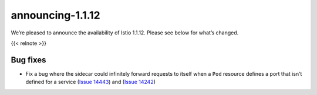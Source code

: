announcing-1.1.12
=========================

We’re pleased to announce the availability of Istio 1.1.12. Please see
below for what’s changed.

{{< relnote >}}

Bug fixes
---------

-  Fix a bug where the sidecar could infinitely forward requests to
   itself when a ``Pod`` resource defines a port that isn’t defined for
   a service (`Issue
   14443 <https://github.com/istio/istio/issues/14443>`_) and (`Issue
   14242 <https://github.com/istio/istio/issues/14242>`_)
